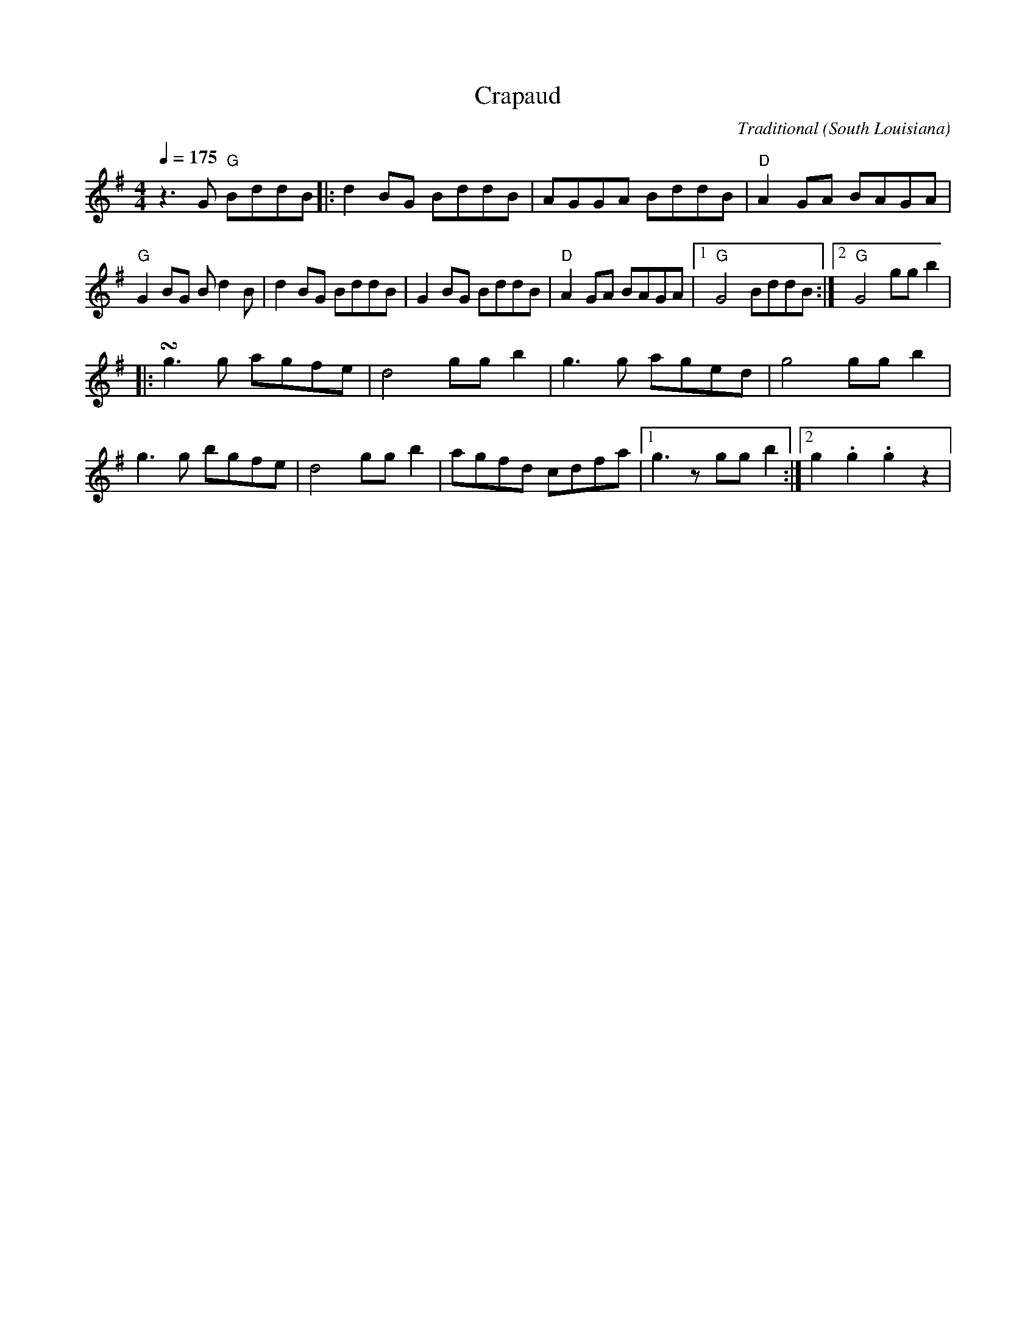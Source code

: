 X:031801050
T:Crapaud
C:Traditional
O:South Louisiana
Z:Transcribed from "Yé Yaille, Chère", by Raymond E. François
Z:Generally tweaked by Jim "Bullethead" Weller
M:4/4
L:1/4
Q:175
Z: Contributed 2016-10-27 09:32:20 by Bob R.Glanville@talktalk.net
K:G
z3/2 G/ "G" B/d/d/B/ |: d B/G/ B/d/d/B/ | A/G/G/A/ B/d/d/B/ | "D" A G/A/ B/A/G/A/ |
"G" G B/G/ B/ d B/ | d B/G/ B/d/d/B/ | G B/G/ B/d/d/B/ | "D" A G/A/ B/A/G/A/ | [1 "G" G2 B/d/d/B/ :| [2 "G" G2 g/g/ b |
|: !turn! g3/2 g/ a/g/f/e/ | d2 g/g/ b | g3/2 g/ a/g/e/d/ | g2 g/g/b |
g3/2 g/ b/g/f/e/ | d2 g/g/ b |a/g/f/d/ c/d/f/a/ | [1g3/2 z/ g/g/ b :| [2 g .g .g z|
